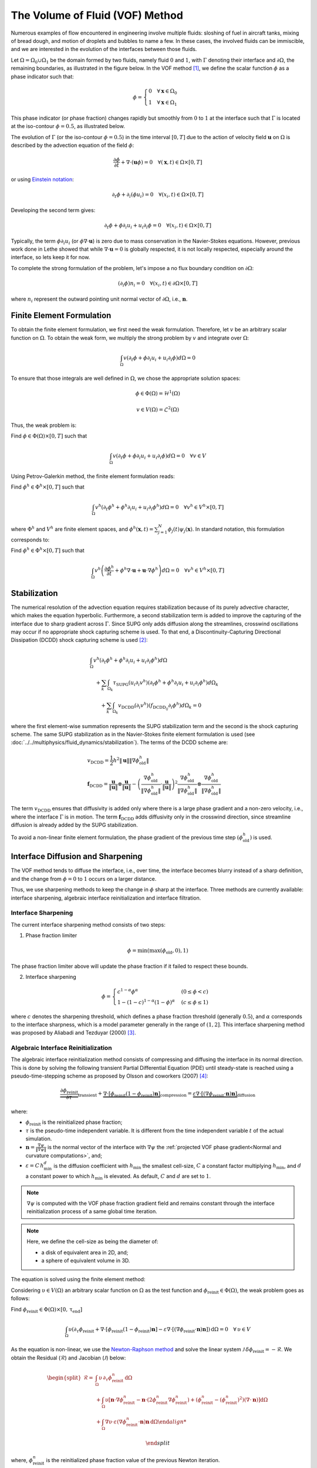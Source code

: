 ================================
The Volume of Fluid (VOF) Method
================================

Numerous examples of flow encountered in engineering involve multiple fluids: sloshing of fuel in aircraft tanks, mixing of bread dough, and motion of droplets and bubbles to name a few. In these cases, the involved fluids can be immiscible, and we are interested in the evolution of the interfaces between those fluids.

Let :math:`\Omega = \Omega_0 \cup \Omega_1` be the domain formed by two fluids, namely fluid :math:`0` and :math:`1`, with :math:`\Gamma` denoting their interface and :math:`\partial \Omega`, the remaining boundaries, as illustrated in the figure below. In the VOF method [#hirt1981]_, we define the scalar function :math:`\phi` as a phase indicator such that:

.. math::
  \phi =
  \begin{cases}
    0 \quad \forall \mathbf{x} \in \Omega_0\\
    1 \quad \forall \mathbf{x} \in \Omega_1
  \end{cases}

This phase indicator (or phase fraction) changes rapidly but smoothly from :math:`0` to :math:`1` at the interface such that :math:`\Gamma` is located at the iso-contour :math:`\phi=0.5`, as illustrated below.

.. image:: images/vof.png
    :alt: Schematic
    :align: center
    :width: 600

The evolution of :math:`\Gamma` (or the iso-contour :math:`\phi=0.5`) in the time interval :math:`[0,T]` due to the action of velocity field :math:`\mathbf{u}` on :math:`\Omega` is described by the advection equation of the field :math:`\phi`:

.. math::
  \frac{\partial \phi}{\partial t} + \nabla \cdot \left( \mathbf{u} \phi \right) = 0 \quad \forall (\mathbf{x},t)\in \Omega\times[0,T]

or using `Einstein notation <https://en.wikipedia.org/wiki/Einstein_notation>`_:

.. math::
  \partial_t \phi + \partial_i (\phi u_i) = 0 \quad \forall (x_i,t)\in \Omega\times[0,T]

Developing the second term gives:

.. math::
  \partial_t \phi + \phi\partial_i u_i + u_i\partial_i\phi = 0 \quad \forall (x_i,t)\in \Omega\times[0,T]

Typically, the term :math:`\phi\partial_i u_i` (or :math:`\phi \nabla \cdot \mathbf{u}`) is zero due to mass conservation in the Navier-Stokes equations. However, previous work done in Lethe showed that while :math:`\nabla \cdot \mathbf{u}=0` is globally respected, it is not locally respected, especially around the interface, so lets keep it for now.

To complete the strong formulation of the problem, let's impose a no flux boundary condition on :math:`\partial \Omega`:

.. math::
  (\partial_i \phi) n_i= 0 \quad \forall (x_i,t)\in \partial \Omega\times[0,T]

where :math:`n_i` represent the outward pointing unit normal vector of :math:`\partial \Omega`, i.e., :math:`\mathbf{n}`.

Finite Element Formulation
---------------------------

To obtain the finite element formulation, we first need the weak formulation. Therefore, let :math:`v` be an arbitrary scalar function on :math:`\Omega`. To obtain the weak form, we multiply the strong problem by :math:`v` and integrate over :math:`\Omega`:

.. math::
  \int_\Omega v \left( \partial_t \phi + \phi\partial_i u_i + u_i\partial_i\phi\right) d \Omega = 0

To ensure that those integrals are well defined in :math:`\Omega`, we chose the appropriate solution spaces:

.. math::
  \phi \in \Phi(\Omega) = \mathcal{H}^1(\Omega)

.. math::
  v \in V(\Omega) = \mathcal{L}^2(\Omega)

Thus, the weak problem is:

Find :math:`\phi \in \Phi(\Omega) \times [0,T]` such that

.. math::
  \int_\Omega v \left( \partial_t \phi + \phi\partial_i u_i + u_i\partial_i\phi\right) d \Omega = 0 \quad \forall v\in V

Using Petrov-Galerkin method, the finite element formulation reads:

Find :math:`\phi^h \in \Phi^h \times [0,T]` such that

.. math::
  \int_\Omega v^h \left( \partial_t \phi^h + \phi^h\partial_i u_i + u_i\partial_i\phi^h\right) d \Omega = 0 \quad \forall v^h\in V^h\times [0,T]

where :math:`\Phi^h` and :math:`V^h` are finite element spaces, and :math:`\phi^h(\mathbf{x},t) = \sum_{j=1}^N \phi_j(t)\psi_j(\mathbf{x})`. In standard notation, this formulation corresponds to:

Find :math:`\phi^h \in \Phi^h \times [0,T]` such that

.. math::
  \int_\Omega v^h \left(\frac{\partial \phi^h}{\partial t} + \phi^h \nabla \cdot \mathbf{u} + \mathbf{u}\cdot \nabla \phi^h \right) d \Omega = 0 \quad \forall v^h\in V^h\times [0,T]

Stabilization
--------------

The numerical resolution of the advection equation requires stabilization because of its purely advective character, which makes the equation hyperbolic. Furthermore, a second stabilization term is added to improve the capturing of the interface due to sharp gradient across :math:`\Gamma`. Since SUPG only adds diffusion along the streamlines, crosswind oscillations may occur if no appropriate shock capturing scheme is used. To that end, a Discontinuity-Capturing Directional Dissipation (DCDD) shock capturing scheme is used [#tezduyar2003]_:

.. math::

  &\int_\Omega v^h \left( \partial_t \phi^h + \phi^h\partial_i u_i + u_i\partial_i\phi^h\right) d \Omega \\
  &\quad + \sum_k \int_{\Omega_k}\tau_\mathrm{SUPG} (u_i\partial_i v^h)\left(\partial_t \phi^h + \phi^h\partial_i u_i + u_i\partial_i\phi^h \right) d \Omega_k \\
  &\qquad + \sum_k \int_{\Omega_k}v_\mathrm{DCDD} (\partial_i v^h)( f_{\mathrm{DCDD}_ij}\partial_i \phi^h)  d \Omega_k  = 0

where the first element-wise summation represents the SUPG stabilization term and the second is the shock capturing scheme. The same SUPG stabilization as in the Navier-Stokes finite element formulation is used (see :doc:`../../multiphysics/fluid_dynamics/stabilization`). The terms of the DCDD scheme are:  

.. math::

  &v_\mathrm{DCDD} = \frac{1}{2} h^2 \|\mathbf{u}\| \| \nabla \phi^h_\mathrm{old} \| \\
  &\mathbf{f}_\mathrm{DCDD} =
    \frac{\mathbf{u}}{\|\mathbf{u}\| } \otimes \frac{\mathbf{u}}{\|\mathbf{u}\|}
    - \left(\frac{\nabla \phi^h_\mathrm{old}}{\| \nabla \phi^h_\mathrm{old} \|} \cdot \frac{\mathbf{u}}{\|\mathbf{u}\| } \right)^2
    \frac{\nabla \phi^h_\mathrm{old}}{\| \nabla \phi^h_\mathrm{old} \|} \otimes \frac{\nabla \phi^h_\mathrm{old}}{\| \nabla \phi^h_\mathrm{old} \|}

The term :math:`v_\mathrm{DCDD}` ensures that diffusivity is added only where there is a large phase gradient and a non-zero velocity, i.e., where the interface :math:`\Gamma` is in motion. The term :math:`\mathbf{f}_\mathrm{DCDD}` adds diffusivity only in the crosswind direction, since streamline diffusion is already added by the SUPG stabilization.

To avoid a non-linear finite element formulation, the phase gradient of the previous time step :math:`(\phi^h_\mathrm{old})` is used.

Interface Diffusion and Sharpening
-----------------------------------

The VOF method tends to diffuse the interface, i.e., over time, the interface becomes blurry instead of a sharp definition, and the change from :math:`\phi = 0` to :math:`1` occurs on a larger distance.

Thus, we use sharpening methods to keep the change in :math:`\phi` sharp at the interface. Three methods are currently available: interface sharpening, algebraic interface reinitialization and interface filtration.

""""""""""""""""""""""""""""""""
Interface Sharpening
""""""""""""""""""""""""""""""""

The current interface sharpening method consists of two steps:


1. Phase fraction limiter

.. math::

    \phi = \min \left( \max \left(\phi_\mathrm{old},0 \right),1 \right)

The phase fraction limiter above will update the phase fraction if it failed to respect these bounds.


2. Interface sharpening

.. math::

    \phi =
    \begin{cases}
    c^{1-\alpha} \phi^{\alpha} &  (0 \leq \phi < c  ) \\
    1-(1-c)^{1-\alpha}(1-\phi)^{\alpha} & (c \leq \phi \leq 1  )
    \end{cases}

where :math:`c` denotes the sharpening threshold, which defines
a phase fraction threshold (generally :math:`0.5`), and :math:`\alpha` corresponds to the interface sharpness, which is a model parameter generally in the range of :math:`(1,2]`. This interface sharpening method was proposed by Aliabadi and Tezduyar (2000) [#aliabadi2000]_.


""""""""""""""""""""""""""""""""""""""""
Algebraic Interface Reinitialization
""""""""""""""""""""""""""""""""""""""""

The algebraic interface reinitialization method consists of compressing and diffusing the interface in its normal direction. This is done by solving the following transient Partial Differential Equation (PDE) until steady-state is reached using a pseudo-time-stepping scheme as proposed by Olsson and coworkers (2007) [#olsson2007]_:

.. math::

    \underbrace{\frac{\partial\phi_\text{reinit}}{\partial \tau}}_\text{transient}
     + \underbrace{\nabla \cdot \left[ \phi_\text{reinit} (1-\phi_\text{reinit})\mathbf{n}\right]}_\text{compression}
    = \underbrace{\varepsilon \nabla \cdot \left[  (\nabla \phi_\text{reinit} \cdot \mathbf{n}) \mathbf{n}\right]}_\text{diffusion}


where:

- :math:`\phi_\text{reinit}` is the reinitialized phase fraction;

- :math:`\tau` is the pseudo-time independent variable. It is different from the time independent variable :math:`t` of the actual simulation.

- :math:`\mathbf{n} = \frac{\nabla \psi}{\lVert \nabla \psi \rVert}` is the normal vector of the interface with :math:`\nabla \psi` the :ref:`projected VOF phase gradient<Normal and curvature computations>`, and;

- :math:`\varepsilon = C \, h_\text{min}^d` is the diffusion coefficient with  :math:`h_\text{min}` the smallest cell-size, :math:`C` a constant factor multiplying :math:`h_\text{min}`, and :math:`d` a constant power to which :math:`h_\text{min}` is elevated. As default, :math:`C` and :math:`d` are set to :math:`1`.

.. note::

    :math:`\nabla \psi` is computed with the VOF phase fraction gradient field and remains constant through the interface reinitialization process of a same global time iteration.

.. note::

    Here, we define the cell-size as being the diameter of:

    - a disk of equivalent area in 2D, and;
    - a sphere of equivalent volume in 3D.

The equation is solved using the finite element method:

Considering :math:`\upsilon \in V(\Omega)` an arbitrary scalar function on :math:`\Omega` as the test function and :math:`\phi_\text{reinit} \in \Phi(\Omega)`, the weak problem goes as follows:

Find :math:`\phi_\text{reinit} \in \Phi(\Omega) \times [0, \mathrm{\tau}_\text{end}]`

.. math::

    \int_\Omega \upsilon \left(\partial_\tau \phi_\text{reinit} + \nabla \cdot \left[ \phi_\text{reinit} (1-\phi_\text{reinit})\mathbf{n}\right] - \varepsilon \nabla \cdot \left[  (\nabla \phi_\text{reinit} \cdot \mathbf{n}) \mathbf{n}\right]\right)\, \mathrm{d}\Omega = 0 \quad \forall \, \upsilon \in V

As the equation is non-linear, we use the `Newton-Raphson method <https://en.wikipedia.org/wiki/Newton%27s_method>`_ and solve the linear system :math:`\mathcal{J} \, \delta\phi_\text{reinit} = -\mathcal{R}`. We obtain the Residual (:math:`\mathcal{R}`) and Jacobian (:math:`\mathcal{J}`) below:

.. math::
    \begin{split}
    \mathcal{R} = & \int_\Omega \upsilon \, \partial_\tau \phi_\text{reinit}^{n} \, \mathrm{d}\Omega \\
                   & + \int_\Omega\upsilon
                  \left[ \mathbf{n} \cdot \nabla \phi_\text{reinit}^{n} - \mathbf{n} \cdot \left(  2 \phi_\text{reinit}^{n} \nabla \phi_\text{reinit}^{n}\right) +(\phi_\text{reinit}^{n} -{\left(\phi_\text{reinit}^{n}\right)}^2) (\nabla \cdot \mathbf{n}) \right] \mathrm{d}\Omega \\
                   & + \int_\Omega \nabla\upsilon \cdot \varepsilon (\nabla \phi_\text{reinit}^{n} \cdot \mathbf{n}) \mathbf{n} \, \mathrm{d} \Omega

    \end{split}

where, :math:`\phi_\text{reinit}^{n}` is the reinitialized phase fraction value of the previous Newton iteration.

Considering,

.. math::

    \delta \phi_\text{reinit} = \sum_{j=1}^N \delta \phi_{\text{reinit},j} \, \xi_j

where :math:`\xi_j` is the :math:`j\text{th}` interpolation function of the reinitialized phase fraction field, the Jacobian reads:

.. math::
    \begin{split}
    \mathcal{J} = & \int_\Omega \upsilon \, \partial_\tau \xi_j \, \mathrm{d}\Omega \\
                   & + \int_\Omega\upsilon
                  \left[ \mathbf{n} \cdot \left( \nabla \xi_j - 2 \phi_\text{reinit}^{n} \nabla \xi_j -2 \xi_j \nabla\phi_\text{reinit}^{n} \right) + \left( \xi_j -2\phi_\text{reinit}^{n}\xi_j \right) \right] \mathrm{d}\Omega \\
                   & + \int_\Omega \nabla\upsilon \cdot \varepsilon (\nabla \xi_j \cdot \mathbf{n}) \mathbf{n} \,\mathrm{d}\Omega

    \end{split}

and the reinitialized phase fraction is given by:

.. math::
    \phi_\text{reinit}^{n+1} = \phi_\text{reinit}^{n} + \delta \phi_\text{reinit}


""""""""""""""""""""""""""""""""
Interface Filtration
""""""""""""""""""""""""""""""""

In the interface filtration method, the following filter function is applied to the phase fraction :math:`\phi` in order to get a better definition of the interface between the fluids:

.. math::
    \phi' = 0.5 \tanh[\beta(\phi-0.5)] + 0.5

where :math:`\phi'` is the filtered phase fraction value, and :math:`\beta` is a model parameter that enables sharper definition when increased. Recommended value is :math:`\beta=20`.

Surface Tension
---------------

When two immiscible fluids are in contact, surface tension tends to deform their interface (also called the free surface) into a shape that ensures a minimal energy state. An example would be the force that drives a droplet into its spherical shape [#brackbill1992]_.

Resolution of the interface motion via the advection equation allows to compute the surface tension term and add its effect to the Navier-Stokes momentum equations.

As its name suggests, the surface tension :math:`\bf{f_{\sigma}}` is a surface force. It is applied at the interface between two immiscible fluids and is given by:

.. math::

    {\bf{f_{\sigma}}} = \sigma \kappa {\bf{n}}

where :math:`\sigma` is the surface tension coefficient, :math:`\kappa` is the curvature and :math:`\bf{n}` is the unit normal vector of the free surface. Here, :math:`{\bf{f_{\sigma}}}` is a force per unit of area. To account for its effect in the Navier-Stokes equations, the surface force is transformed in a volumetric surface force :math:`\bf{F_{\sigma}}` using the continuous surface force (CSF) model [#brackbill1992]_, that is:

.. math::

    {\bf{F_{\sigma}}} = \bf{f_{\sigma}} \delta = \sigma \kappa {\bf{n}}\delta

where :math:`\delta` is a Dirac delta measure with support on the interface. A good approximation for the term :math:`{\bf{n}}\delta` is :math:`{\bf{n}}\delta = \nabla \phi`, where :math:`\phi` is the phase fraction. Thus, the volumetric surface force is given by:

.. math::

    {\bf{F_{\sigma}}} =  \sigma \kappa \nabla \phi

where the curvature :math:`\kappa` is computed according to:

.. math::

    \kappa = - \nabla \cdot \bf{n}

and the unit normal vector of the free surface, pointing from fluid 0 to 1, is obtained with:

.. math::

    \bf{n} = \frac{\nabla \phi}{|\nabla \phi|}

When including the surface tension force in the resolution of the Navier-Stokes equations, the numerical computation of the curvature can give rise to parasitic flows near the interface between the two fluids. To avoid such spurious currents, the phase fraction gradient and curvature are filtered using projection steps [#zahedi2012]_, as presented in section :ref:`Normal and curvature computations`.

.. _Normal and curvature computations:

"""""""""""""""""""""""""""""""""
Normal and Curvature Computations
"""""""""""""""""""""""""""""""""

The following equations are used to compute the filtered phase fraction gradient and filtered curvature. They correspond to the projection steps previously mentioned.

.. math::

    \int_\Omega \left( {\bf{v}} \cdot {\bf{\psi}} + \eta_n \nabla {\bf{v}} \cdot \nabla {\bf{\psi}} \right) d\Omega = \int_\Omega \left( {\bf{v}} \cdot \nabla {\phi} \right) d\Omega

where :math:`{\bf{v}}` is a vector test function, :math:`\bf{\psi}` is the filtered phase fraction gradient, :math:`\eta_n` is the phase fraction gradient filter value, and :math:`\phi` is the phase fraction.

.. math::

    \int_\Omega \left( v \kappa + \eta_\kappa \nabla v \cdot \nabla \kappa \right) d\Omega = \int_\Omega \left( \nabla v \cdot \frac{\bf{\psi}}{|\bf{\psi}|} \right) d\Omega

where :math:`\kappa` is the filtered curvature, and :math:`\eta_\kappa` is the curvature filter value, and :math:`v` is a test function.

The phase fraction gradient filter :math:`\eta_n` and the curvature filter value :math:`\eta_\kappa` are respectively computed according to:

.. math::

  \eta_n = \alpha h^2

  \eta_\kappa = \beta h^2

where :math:`\alpha` and :math:`\beta` are user-defined factors, and :math:`h` is the cell size. Recommended values are :math:`\alpha = 4.0` and :math:`\beta = 1.0`.


References
-----------

.. [#hirt1981] \C. W. Hirt and B. D. Nichols, “Volume of fluid (VOF) method for the dynamics of free boundaries,” *J. Comput. Phys.*, vol. 39, no. 1, pp. 201–225, Jan. 1981, doi: `10.1016/0021-9991(81)90145-5 <https://doi.org/10.1016/0021-9991(81)90145-5>`_\.

.. [#tezduyar2003] \T. E. Tezduyar, “Computation of moving boundaries and interfaces and stabilization parameters,” *Int. J. Numer. Methods Fluids*, vol. 43, no. 5, pp. 555–575, 2003, doi: `10.1002/fld.505 <https://doi.org/10.1002/fld.505>`_\.

.. [#aliabadi2000] \S. Aliabadi and T. E. Tezduyar, “Stabilized-finite-element/interface-capturing technique for parallel computation of unsteady flows with interfaces,” *Comput. Methods Appl. Mech. Eng.*, vol. 190, no. 3, pp. 243–261, Oct. 2000, doi: `10.1016/S0045-7825(00)00200-0 <https://doi.org/10.1016/S0045-7825(00)00200-0>`_\.

.. [#olsson2007] \E.Olsson, G. Kreiss, and S. Zahedi, "A conservative level set method for two phase flow II," *J. Comput. Phys.*, vol. 225, no. 1, pp. 785–807, Jul. 2007, doi: `10.1016/j.jcp.2006.12.027 <https://doi.org/10.1016/j.jcp.2006.12.027>`_\.

.. [#brackbill1992] \J. U. Brackbill, D. B. Kothe, and C. Zemach, “A continuum method for modeling surface tension,” *J. Comput. Phys.*, vol. 100, no. 2, pp. 335–354, Jun. 1992, doi: `10.1016/0021-9991(92)90240-Y <https://doi.org/10.1016/0021-9991(92)90240-Y>`_\.

.. [#zahedi2012] \S. Zahedi, M. Kronbichler, and G. Kreiss, “Spurious currents in finite element based level set methods for two-phase flow,” *Int. J. Numer. Methods Fluids*, vol. 69, no. 9, pp. 1433–1456, 2012, doi: `10.1002/fld.2643 <https://doi.org/10.1002/fld.2643>`_\.
